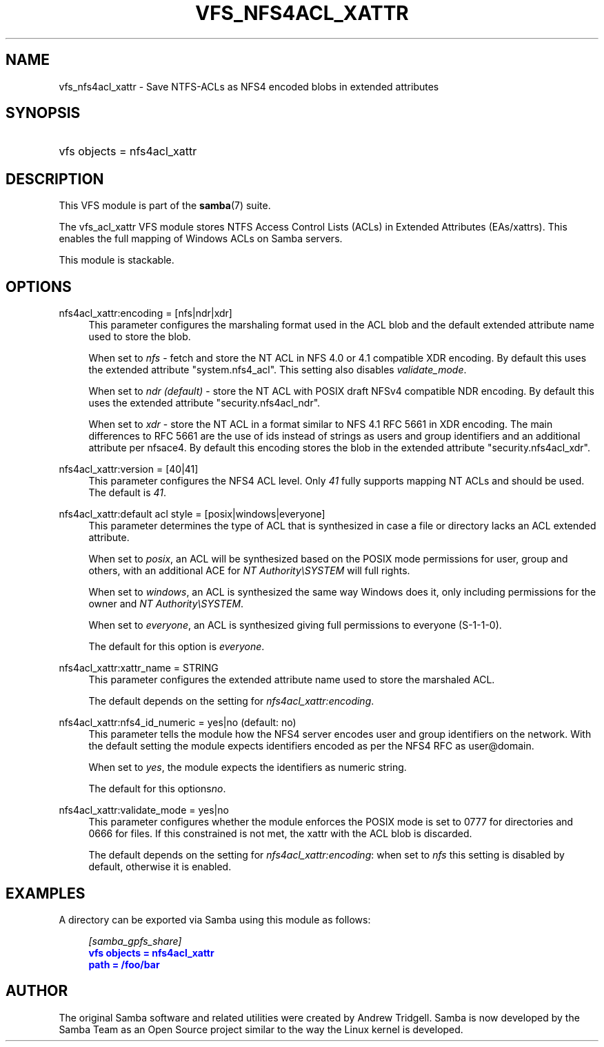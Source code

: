 '\" t
.\"     Title: vfs_nfs4acl_xattr
.\"    Author: [see the "AUTHOR" section]
.\" Generator: DocBook XSL Stylesheets v1.79.1 <http://docbook.sf.net/>
.\"      Date: 03/21/2022
.\"    Manual: System Administration tools
.\"    Source: Samba 4.16.0
.\"  Language: English
.\"
.TH "VFS_NFS4ACL_XATTR" "8" "03/21/2022" "Samba 4\&.16\&.0" "System Administration tools"
.\" -----------------------------------------------------------------
.\" * Define some portability stuff
.\" -----------------------------------------------------------------
.\" ~~~~~~~~~~~~~~~~~~~~~~~~~~~~~~~~~~~~~~~~~~~~~~~~~~~~~~~~~~~~~~~~~
.\" http://bugs.debian.org/507673
.\" http://lists.gnu.org/archive/html/groff/2009-02/msg00013.html
.\" ~~~~~~~~~~~~~~~~~~~~~~~~~~~~~~~~~~~~~~~~~~~~~~~~~~~~~~~~~~~~~~~~~
.ie \n(.g .ds Aq \(aq
.el       .ds Aq '
.\" -----------------------------------------------------------------
.\" * set default formatting
.\" -----------------------------------------------------------------
.\" disable hyphenation
.nh
.\" disable justification (adjust text to left margin only)
.ad l
.\" -----------------------------------------------------------------
.\" * MAIN CONTENT STARTS HERE *
.\" -----------------------------------------------------------------
.SH "NAME"
vfs_nfs4acl_xattr \- Save NTFS\-ACLs as NFS4 encoded blobs in extended attributes
.SH "SYNOPSIS"
.HP \w'\ 'u
vfs objects = nfs4acl_xattr
.SH "DESCRIPTION"
.PP
This VFS module is part of the
\fBsamba\fR(7)
suite\&.
.PP
The
vfs_acl_xattr
VFS module stores NTFS Access Control Lists (ACLs) in Extended Attributes (EAs/xattrs)\&. This enables the full mapping of Windows ACLs on Samba servers\&.
.PP
This module is stackable\&.
.SH "OPTIONS"
.PP
nfs4acl_xattr:encoding = [nfs|ndr|xdr]
.RS 4
This parameter configures the marshaling format used in the ACL blob and the default extended attribute name used to store the blob\&.
.sp
When set to
\fInfs\fR
\- fetch and store the NT ACL in NFS 4\&.0 or 4\&.1 compatible XDR encoding\&. By default this uses the extended attribute "system\&.nfs4_acl"\&. This setting also disables
\fIvalidate_mode\fR\&.
.sp
When set to
\fIndr (default)\fR
\- store the NT ACL with POSIX draft NFSv4 compatible NDR encoding\&. By default this uses the extended attribute "security\&.nfs4acl_ndr"\&.
.sp
When set to
\fIxdr\fR
\- store the NT ACL in a format similar to NFS 4\&.1 RFC 5661 in XDR encoding\&. The main differences to RFC 5661 are the use of ids instead of strings as users and group identifiers and an additional attribute per nfsace4\&. By default this encoding stores the blob in the extended attribute "security\&.nfs4acl_xdr"\&.
.RE
.PP
nfs4acl_xattr:version = [40|41]
.RS 4
This parameter configures the NFS4 ACL level\&. Only
\fI41\fR
fully supports mapping NT ACLs and should be used\&. The default is
\fI41\fR\&.
.RE
.PP
nfs4acl_xattr:default acl style = [posix|windows|everyone]
.RS 4
This parameter determines the type of ACL that is synthesized in case a file or directory lacks an ACL extended attribute\&.
.sp
When set to
\fIposix\fR, an ACL will be synthesized based on the POSIX mode permissions for user, group and others, with an additional ACE for
\fINT Authority\eSYSTEM\fR
will full rights\&.
.sp
When set to
\fIwindows\fR, an ACL is synthesized the same way Windows does it, only including permissions for the owner and
\fINT Authority\eSYSTEM\fR\&.
.sp
When set to
\fIeveryone\fR, an ACL is synthesized giving full permissions to everyone (S\-1\-1\-0)\&.
.sp
The default for this option is
\fIeveryone\fR\&.
.RE
.PP
nfs4acl_xattr:xattr_name = STRING
.RS 4
This parameter configures the extended attribute name used to store the marshaled ACL\&.
.sp
The default depends on the setting for
\fInfs4acl_xattr:encoding\fR\&.
.RE
.PP
nfs4acl_xattr:nfs4_id_numeric = yes|no (default: no)
.RS 4
This parameter tells the module how the NFS4 server encodes user and group identifiers on the network\&. With the default setting the module expects identifiers encoded as per the NFS4 RFC as user@domain\&.
.sp
When set to
\fIyes\fR, the module expects the identifiers as numeric string\&.
.sp
The default for this options\fIno\fR\&.
.RE
.PP
nfs4acl_xattr:validate_mode = yes|no
.RS 4
This parameter configures whether the module enforces the POSIX mode is set to 0777 for directories and 0666 for files\&. If this constrained is not met, the xattr with the ACL blob is discarded\&.
.sp
The default depends on the setting for
\fInfs4acl_xattr:encoding\fR: when set to
\fInfs\fR
this setting is disabled by default, otherwise it is enabled\&.
.RE
.SH "EXAMPLES"
.PP
A directory can be exported via Samba using this module as follows:
.sp
.if n \{\
.RS 4
.\}
.nf
      \fI[samba_gpfs_share]\fR
      \m[blue]\fBvfs objects = nfs4acl_xattr\fR\m[]
      \m[blue]\fBpath = /foo/bar\fR\m[]
    
.fi
.if n \{\
.RE
.\}
.SH "AUTHOR"
.PP
The original Samba software and related utilities were created by Andrew Tridgell\&. Samba is now developed by the Samba Team as an Open Source project similar to the way the Linux kernel is developed\&.
